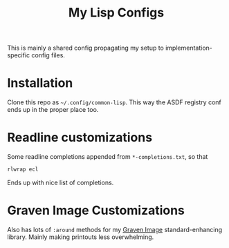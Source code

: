 #+TITLE:My Lisp Configs

This is mainly a shared config propagating my setup to
implementation-specific config files.

* Installation

Clone this repo as =~/.config/common-lisp=. This way the ASDF registry
conf ends up in the proper place too.

* Readline customizations

Some readline completions appended from =*-completions.txt=, so that
#+begin_src sh
  rlwrap ecl
#+end_src

Ends up with nice list of completions.

# TODO: Also include implementation-specific completions, like SI:*
# for ECL and SB-*:* for SBCL.

* Graven Image Customizations

Also has lots of =:around= methods for my [[https://github.com/aartaka/graven-image][Graven Image]]
standard-enhancing library. Mainly making printouts less overwhelming.
